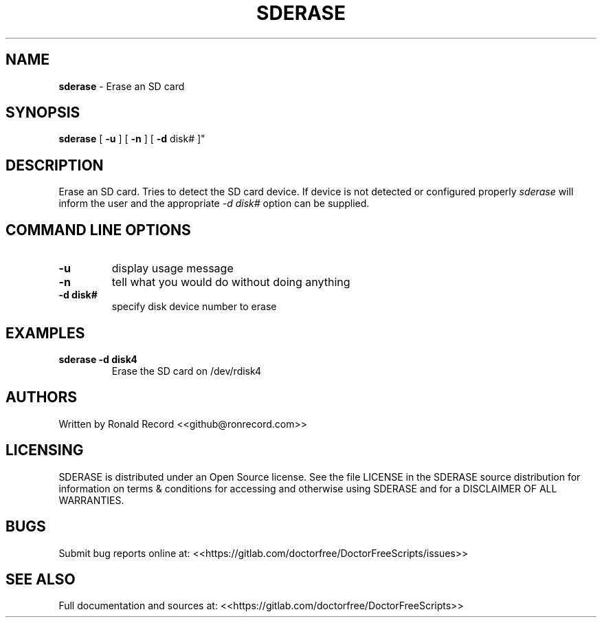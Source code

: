 .\" Automatically generated by Pandoc 2.16.2
.\"
.TH "SDERASE" "1" "December 06, 2021" "sderase 4.0" "User Manual"
.hy
.SH NAME
.PP
\f[B]sderase\f[R] - Erase an SD card
.SH SYNOPSIS
.PP
\f[B]sderase\f[R] [ \f[B]-u\f[R] ] [ \f[B]-n\f[R] ] [ \f[B]-d\f[R] disk#
]\[dq]
.SH DESCRIPTION
.PP
Erase an SD card.
Tries to detect the SD card device.
If device is not detected or configured properly \f[I]sderase\f[R] will
inform the user and the appropriate \f[I]-d disk#\f[R] option can be
supplied.
.SH COMMAND LINE OPTIONS
.TP
\f[B]-u\f[R]
display usage message
.TP
\f[B]-n\f[R]
tell what you would do without doing anything
.TP
\f[B]-d disk#\f[R]
specify disk device number to erase
.SH EXAMPLES
.TP
\f[B]sderase -d disk4\f[R]
Erase the SD card on /dev/rdisk4
.SH AUTHORS
.PP
Written by Ronald Record <<github@ronrecord.com>>
.SH LICENSING
.PP
SDERASE is distributed under an Open Source license.
See the file LICENSE in the SDERASE source distribution for information
on terms & conditions for accessing and otherwise using SDERASE and for
a DISCLAIMER OF ALL WARRANTIES.
.SH BUGS
.PP
Submit bug reports online at:
<<https://gitlab.com/doctorfree/DoctorFreeScripts/issues>>
.SH SEE ALSO
.PP
Full documentation and sources at:
<<https://gitlab.com/doctorfree/DoctorFreeScripts>>
